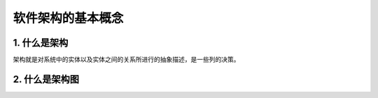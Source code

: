 软件架构的基本概念
==================

1. 什么是架构
-------------

架构就是对系统中的实体以及实体之间的关系所进行的抽象描述，是一些列的决策。

2. 什么是架构图
---------------
